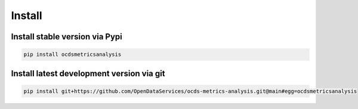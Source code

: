 Install
=======

Install stable version via Pypi
~~~~~~~~~~~~~~~~~~~~~~~~~~~~~~~

.. code-block:: bash

    pip install ocdsmetricsanalysis

Install latest development version via git
~~~~~~~~~~~~~~~~~~~~~~~~~~~~~~~~~~~~~~~~~~

.. code-block:: bash

    pip install git+https://github.com/OpenDataServices/ocds-metrics-analysis.git@main#egg=ocdsmetricsanalysis
